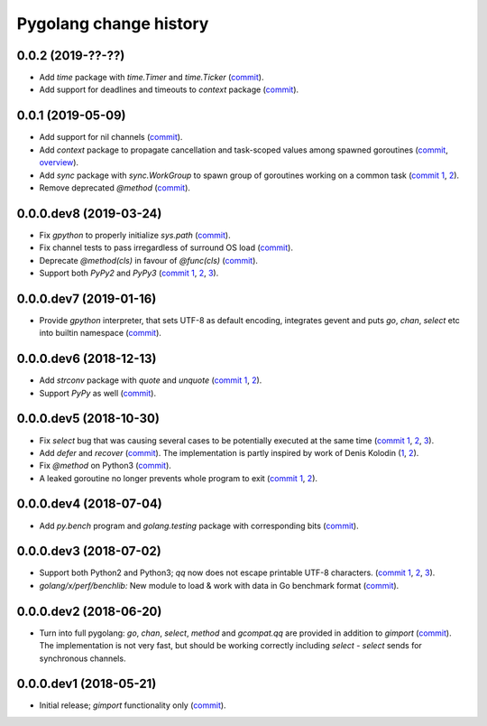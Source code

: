 Pygolang change history
-----------------------

0.0.2 (2019-??-??)
~~~~~~~~~~~~~~~~~~

- Add `time` package with `time.Timer` and `time.Ticker` (commit__).

  __ XXX

- Add support for deadlines and timeouts to `context` package (commit__).

  __ XXX

0.0.1 (2019-05-09)
~~~~~~~~~~~~~~~~~~

- Add support for nil channels (commit__).

  __ https://lab.nexedi.com/kirr/pygolang/commit/2aad64bb

- Add `context` package to propagate cancellation and task-scoped values among
  spawned goroutines (commit__, `overview`__).

  __ https://lab.nexedi.com/kirr/pygolang/commit/e9567c7b
  __ https://blog.golang.org/context

- Add `sync` package with `sync.WorkGroup` to spawn group of goroutines working
  on a common task (`commit 1`__, 2__).

  __ https://lab.nexedi.com/kirr/pygolang/commit/e6bea2cf
  __ https://lab.nexedi.com/kirr/pygolang/commit/9ee7ba91

- Remove deprecated `@method` (commit__).

  __ https://lab.nexedi.com/kirr/pygolang/commit/262f8986

0.0.0.dev8 (2019-03-24)
~~~~~~~~~~~~~~~~~~~~~~~

- Fix `gpython` to properly initialize `sys.path` (commit__).

  __ https://lab.nexedi.com/kirr/pygolang/commit/6b4990f6

- Fix channel tests to pass irregardless of surround OS load (commit__).

  __ https://lab.nexedi.com/kirr/pygolang/commit/731f39e3

- Deprecate `@method(cls)` in favour of `@func(cls)` (commit__).

  __ https://lab.nexedi.com/kirr/pygolang/commit/942ee900

- Support both `PyPy2` and `PyPy3` (`commit 1`__, 2__, 3__).

  __ https://lab.nexedi.com/kirr/pygolang/commit/da68a8ae
  __ https://lab.nexedi.com/kirr/pygolang/commit/e847c550
  __ https://lab.nexedi.com/kirr/pygolang/commit/704d99f0

0.0.0.dev7 (2019-01-16)
~~~~~~~~~~~~~~~~~~~~~~~

- Provide `gpython` interpreter, that sets UTF-8 as default encoding, integrates
  gevent and puts `go`, `chan`, `select` etc into builtin namespace (commit__).

  __ https://lab.nexedi.com/kirr/pygolang/commit/32a21d5b

0.0.0.dev6 (2018-12-13)
~~~~~~~~~~~~~~~~~~~~~~~

- Add `strconv` package with `quote` and `unquote` (`commit 1`__, 2__).

  __ https://lab.nexedi.com/kirr/pygolang/commit/f09701b0
  __ https://lab.nexedi.com/kirr/pygolang/commit/ed6b7895

- Support `PyPy` as well (commit__).

  __ https://lab.nexedi.com/kirr/pygolang/commit/c859940b

0.0.0.dev5 (2018-10-30)
~~~~~~~~~~~~~~~~~~~~~~~

- Fix `select` bug that was causing several cases to be potentially executed
  at the same time (`commit 1`__, 2__, 3__).

  __ https://lab.nexedi.com/kirr/pygolang/commit/f0b592b4
  __ https://lab.nexedi.com/kirr/pygolang/commit/b51b8d5d
  __ https://lab.nexedi.com/kirr/pygolang/commit/2fc6797c

- Add `defer` and `recover` (commit__).
  The implementation is partly inspired by work of Denis Kolodin (1__, 2__).

  __ https://lab.nexedi.com/kirr/pygolang/commit/5146eb0b
  __ https://habr.com/post/191786
  __ https://stackoverflow.com/a/43028386/9456786

- Fix `@method` on Python3 (commit__).

  __ https://lab.nexedi.com/kirr/pygolang/commit/ab69e0fa

- A leaked goroutine no longer prevents whole program to exit (`commit 1`__, 2__).

  __ https://lab.nexedi.com/kirr/pygolang/commit/69cef96e
  __ https://lab.nexedi.com/kirr/pygolang/commit/ec929991


0.0.0.dev4 (2018-07-04)
~~~~~~~~~~~~~~~~~~~~~~~

- Add `py.bench` program and `golang.testing` package with corresponding bits (commit__).

  __ https://lab.nexedi.com/kirr/pygolang/commit/9bf03d9c

0.0.0.dev3 (2018-07-02)
~~~~~~~~~~~~~~~~~~~~~~~

- Support both Python2 and Python3; `qq` now does not escape printable UTF-8
  characters. (`commit 1`__, 2__, 3__).

  __ https://lab.nexedi.com/kirr/pygolang/commit/02dddb97
  __ https://lab.nexedi.com/kirr/pygolang/commit/e01e5c2f
  __ https://lab.nexedi.com/kirr/pygolang/commit/622ccd82

- `golang/x/perf/benchlib:` New module to load & work with data in Go benchmark
  format (commit__).

  __ https://lab.nexedi.com/kirr/pygolang/commit/812e7ed7


0.0.0.dev2 (2018-06-20)
~~~~~~~~~~~~~~~~~~~~~~~

- Turn into full pygolang: `go`, `chan`, `select`, `method` and `gcompat.qq`
  are provided in addition to `gimport` (commit__). The implementation is
  not very fast, but should be working correctly including `select` - `select`
  sends for synchronous channels.

  __ https://lab.nexedi.com/kirr/pygolang/commit/afa46cf5


0.0.0.dev1 (2018-05-21)
~~~~~~~~~~~~~~~~~~~~~~~

- Initial release; `gimport` functionality only (commit__).

  __ https://lab.nexedi.com/kirr/pygolang/commit/9c61f254
